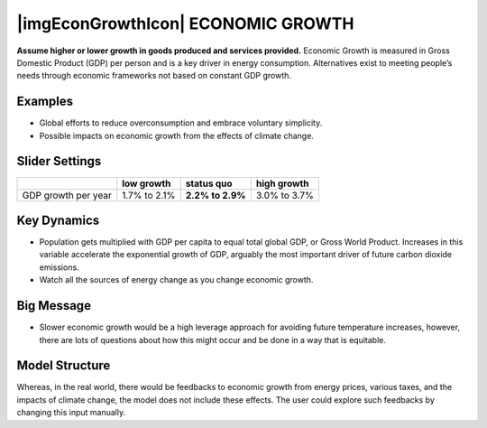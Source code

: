 |imgEconGrowthIcon| ECONOMIC GROWTH 
===================================

**Assume higher or lower growth in goods produced and services provided.** Economic Growth is measured in Gross Domestic Product (GDP) per person and is a key driver in energy consumption. Alternatives exist to meeting people’s needs through economic frameworks not based on constant GDP growth.

Examples
--------

* Global efforts to reduce overconsumption and embrace voluntary simplicity.

* Possible impacts on economic growth from the effects of climate change.

Slider Settings
---------------

=================== ============ ================ ============
\                   low growth   **status quo**   high growth
=================== ============ ================ ============
GDP growth per year 1.7% to 2.1% **2.2% to 2.9%** 3.0% to 3.7%
=================== ============ ================ ============

Key Dynamics
------------

* Population gets multiplied with GDP per capita to equal total global GDP, or Gross World Product. Increases in this variable accelerate the exponential growth of GDP, arguably the most important driver of future carbon dioxide emissions.

* Watch all the sources of energy change as you change economic growth.

Big Message
-----------

* Slower economic growth would be a high leverage approach for avoiding future temperature increases, however, there are lots of questions about how this might occur and be done in a way that is equitable.

Model Structure
---------------

Whereas, in the real world, there would be feedbacks to economic growth from energy prices, various taxes, and the impacts of climate change, the model does not include these effects. The user could explore such feedbacks by changing this input manually.


.. SUBSTITUTIONS SECTION

.. |brokenImage| image:: ../images/media/image28.png
   :width: 0.56702in
   :height: 0.49385in
